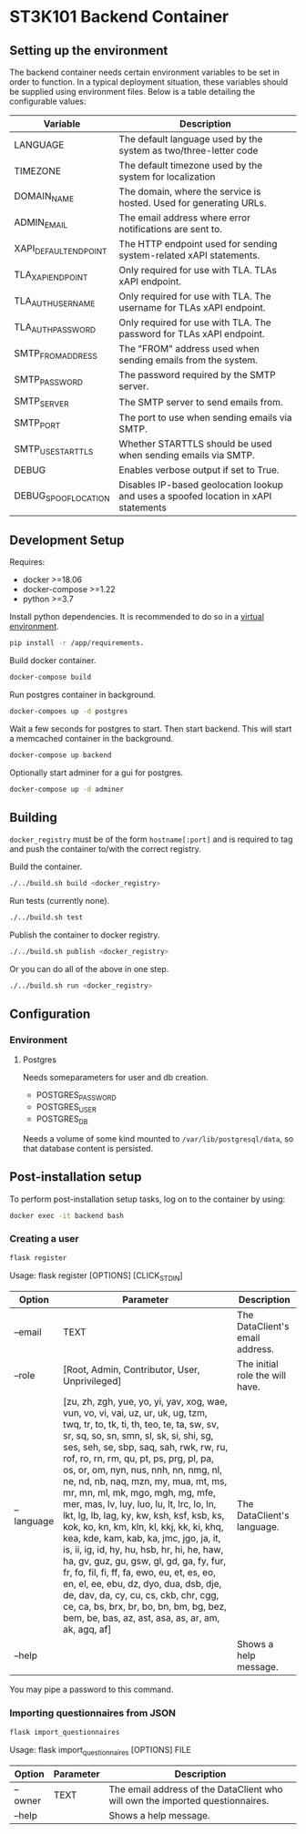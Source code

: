 * ST3K101 Backend Container
** Setting up the environment

The backend container needs certain environment variables to be set in order to
function. In a typical deployment situation, these variables should be supplied
using environment files. Below is a table detailing the configurable values:

| Variable              | Description                                                                         |
|-----------------------+-------------------------------------------------------------------------------------|
| LANGUAGE              | The default language used by the system as two/three-letter code                    |
| TIMEZONE              | The default timezone used by the system for localization                            |
| DOMAIN_NAME           | The domain, where the service is hosted. Used for generating URLs.                  |
| ADMIN_EMAIL           | The email address where error notifications are sent to.                            |
| XAPI_DEFAULT_ENDPOINT | The HTTP endpoint used for sending system-related xAPI statements.                  |
| TLA_XAPI_ENDPOINT     | Only required for use with TLA. TLAs xAPI endpoint.                                 |
| TLA_AUTH_USERNAME     | Only required for use with TLA. The username for TLAs xAPI endpoint.                |
| TLA_AUTH_PASSWORD     | Only required for use with TLA. The password for TLAs xAPI endpoint.                |
| SMTP_FROM_ADDRESS     | The "FROM" address used when sending emails from the system.                        |
| SMTP_PASSWORD         | The password required by the SMTP server.                                           |
| SMTP_SERVER           | The SMTP server to send emails from.                                                |
| SMTP_PORT             | The port to use when sending emails via SMTP.                                       |
| SMTP_USE_STARTTLS     | Whether STARTTLS should be used when sending emails via SMTP.                       |
| DEBUG                 | Enables verbose output if set to True.                                              |
| DEBUG_SPOOF_LOCATION  | Disables IP-based geolocation lookup and uses a spoofed location in xAPI statements |


** Development Setup
   Requires:
   - docker >=18.06
   - docker-compose >=1.22
   - python >=3.7

   Install python dependencies.
   It is recommended to do so in a
   [[https://docs.python.org/3/library/venv.html][virtual environment]].
   #+BEGIN_SRC bash
     pip install -r /app/requirements.
   #+END_SRC

   Build docker container.
   #+BEGIN_SRC bash
     docker-compose build
   #+END_SRC

   Run postgres container in background.
   #+BEGIN_SRC bash
     docker-compoes up -d postgres
   #+END_SRC

   Wait a few seconds for postgres to start. Then start
   backend. This will start a memcached container
   in the background.
   #+BEGIN_SRC bash
     docker-compose up backend
   #+END_SRC

   Optionally start adminer for a gui for postgres.
   #+BEGIN_SRC bash
     docker-compose up -d adminer
   #+END_SRC
** Building
   =docker_registry= must be of the form =hostname[:port]= and is required to
   tag and push the container to/with the correct registry.

   Build the container.
    #+BEGIN_SRC bash
      ./../build.sh build <docker_registry>
    #+END_SRC

    Run tests (currently none).
    #+BEGIN_SRC bash
      ./../build.sh test
    #+END_SRC

    Publish the container to docker registry.
    #+BEGIN_SRC bash
      ./../build.sh publish <docker_registry>
    #+END_SRC

    Or you can do all of the above in one step.
    #+BEGIN_SRC bash
      ./../build.sh run <docker_registry>
    #+END_SRC
** Configuration
*** Environment
**** Postgres
     Needs someparameters for user and db creation.
     - POSTGRES_PASSWORD
     - POSTGRES_USER
     - POSTGRES_DB

     Needs a volume of some kind mounted to =/var/lib/postgresql/data=, so that
     database content is persisted.

** Post-installation setup

    To perform post-installation setup tasks, log on to the container by using:
    #+BEGIN_SRC bash
    docker exec -it backend bash
    #+END_SRC

*** Creating a user

    #+BEGIN_SRC bash
    flask register
    #+END_SRC

    Usage: flask register [OPTIONS] [CLICK_STDIN]

    | Option     | Parameter                                                                                                                                                                                                                                                                                                                                                                                                                                                                                                                                                                                                                                                                                                                                                                                                                                                                             | Description                     |
    |------------+---------------------------------------------------------------------------------------------------------------------------------------------------------------------------------------------------------------------------------------------------------------------------------------------------------------------------------------------------------------------------------------------------------------------------------------------------------------------------------------------------------------------------------------------------------------------------------------------------------------------------------------------------------------------------------------------------------------------------------------------------------------------------------------------------------------------------------------------------------------------------------------+---------------------------------|
    | --email    | TEXT                                                                                                                                                                                                                                                                                                                                                                                                                                                                                                                                                                                                                                                                                                                                                                                                                                                                                  | The DataClient's email address. |
    | --role     | [Root, Admin, Contributor, User, Unprivileged]                                                                                                                                                                                                                                                                                                                                                                                                                                                                                                                                                                                                                                                                                                                                                                                                                                        | The initial role the will have. |
    | --language | [zu, zh, zgh, yue, yo, yi, yav, xog, wae, vun, vo, vi, vai, uz, ur, uk, ug, tzm, twq, tr, to, tk, ti, th, teo, te, ta, sw, sv, sr, sq, so, sn, smn, sl, sk, si, shi, sg, ses, seh, se, sbp, saq, sah, rwk, rw, ru, rof, ro, rn, rm, qu, pt, ps, prg, pl, pa, os, or, om, nyn, nus, nnh, nn, nmg, nl, ne, nd, nb, naq, mzn, my, mua, mt, ms, mr, mn, ml, mk, mgo, mgh, mg, mfe, mer, mas, lv, luy, luo, lu, lt, lrc, lo, ln, lkt, lg, lb, lag, ky, kw, ksh, ksf, ksb, ks, kok, ko, kn, km, kln, kl, kkj, kk, ki, khq, kea, kde, kam, kab, ka, jmc, jgo, ja, it, is, ii, ig, id, hy, hu, hsb, hr, hi, he, haw, ha, gv, guz, gu, gsw, gl, gd, ga, fy, fur, fr, fo, fil, fi, ff, fa, ewo, eu, et, es, eo, en, el, ee, ebu, dz, dyo, dua, dsb, dje, de, dav, da, cy, cu, cs, ckb, chr, cgg, ce, ca, bs, brx, br, bo, bn, bm, bg, bez, bem, be, bas, az, ast, asa, as, ar, am, ak, agq, af] | The DataClient's language.      |
    | --help     |                                                                                                                                                                                                                                                                                                                                                                                                                                                                                                                                                                                                                                                                                                                                                                                                                                                                                       | Shows a help message.           |

    You may pipe a password to this command.

*** Importing questionnaires from JSON

    #+BEGIN_SRC bash
    flask import_questionnaires
    #+END_SRC

    Usage: flask import_questionnaires [OPTIONS] FILE

    | Option  | Parameter | Description                                                                   |
    |---------+-----------+-------------------------------------------------------------------------------|
    | --owner | TEXT      | The email address of the DataClient who will own the imported questionnaires. |
    | --help  |           | Shows a help message.                                                         |
